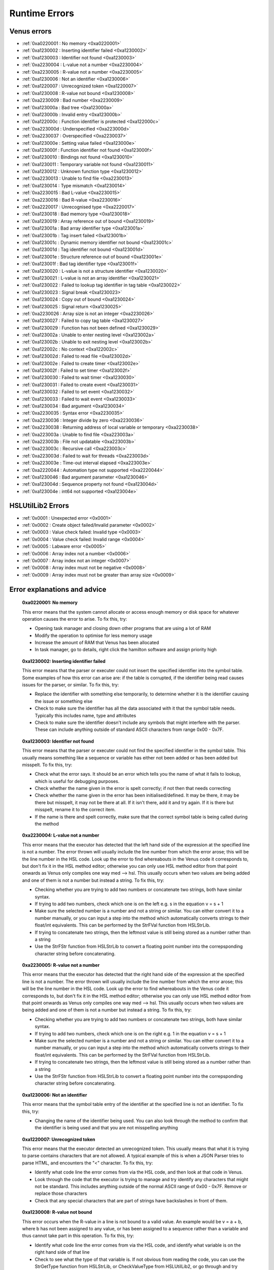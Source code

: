 Runtime Errors
========================

.. _RuntimeErrors:

Venus errors
--------------------

- :ref:`0xa0220001 : No memory <0xa0220001>`
- :ref:`0xa1230002 : Inserting identifier failed <0xa1230002>`
- :ref:`0xa1230003 : Identifier not found <0xa1230003>`
- :ref:`0xa2230004 : L-value not a number <0xa2230004>`
- :ref:`0xa2230005 : R-value not a number <0xa2230005>`
- :ref:`0xa1230006 : Not an identifier <0xa1230006>`
- :ref:`0xa1220007 : Unrecognized token <0xa1220007>`
- :ref:`0xa1230008 : R-value not bound <0xa1230008>`
- :ref:`0xa2230009 : Bad number <0xa2230009>`
- :ref:`0xa123000a : Bad tree <0xa123000a>`
- :ref:`0xa123000b : Invalid entry <0xa123000b>`
- :ref:`0xa122000c : Function identifier is protected <0xa122000c>`
- :ref:`0xa223000d : Underspecified <0xa223000d>`
- :ref:`0xa2230037 : Overspecified <0xa2230037>`
- :ref:`0xa123000e : Setting value failed <0xa123000e>`
- :ref:`0xa123000f : Function identifier not found <0xa123000f>`
- :ref:`0xa1230010 : Bindings not found <0xa1230010>`
- :ref:`0xa1230011 : Temporary variable not found <0xa1230011>`
- :ref:`0xa1230012 : Unknown function type <0xa1230012>`
- :ref:`0xa2230013 : Unable to find file <0xa2230013>`
- :ref:`0xa1230014 : Type mismatch <0xa1230014>`
- :ref:`0xa2230015 : Bad L-value <0xa2230015>`
- :ref:`0xa2230016 : Bad R-value <0xa2230016>`
- :ref:`0xa2220017 : Unrecognised type <0xa2220017>`
- :ref:`0xa1230018 : Bad memory type <0xa1230018>`
- :ref:`0xa1230019 : Array reference out of bound <0xa1230019>`
- :ref:`0xa123001a : Bad array identifier type <0xa123001a>`
- :ref:`0xa123001b : Tag insert failed <0xa123001b>`
- :ref:`0xa123001c : Dynamic memory identifier not bound <0xa123001c>`
- :ref:`0xa123001d : Tag identifier not bound <0xa123001d>`
- :ref:`0xa123001e : Structure reference out of bound <0xa123001e>`
- :ref:`0xa123001f : Bad tag identifier type <0xa123001f>`
- :ref:`0xa1230020 : L-value is not a structure identifier <0xa1230020>`
- :ref:`0xa1230021 : L-value is not an array identifier <0xa1230021>`
- :ref:`0xa1230022 : Failed to lookup tag identifier in tag table <0xa1230022>`
- :ref:`0xa1230023 : Signal break <0xa1230023>`
- :ref:`0xa1230024 : Copy out of bound <0xa1230024>`
- :ref:`0xa1230025 : Signal return <0xa1230025>`
- :ref:`0xa2230026 : Array size is not an integer <0xa2230026>`
- :ref:`0xa1230027 : Failed to copy tag table <0xa1230027>`
- :ref:`0xa1230029 : Function has not been defined <0xa1230029>`
- :ref:`0xa123002a : Unable to enter nesting level <0xa123002a>`
- :ref:`0xa123002b : Unable to exit nesting level <0xa123002b>`
- :ref:`0xa122002c : No context <0xa122002c>`
- :ref:`0xa123002d : Failed to read file <0xa123002d>`
- :ref:`0xa123002e : Failed to create timer <0xa123002e>`
- :ref:`0xa123002f : Failed to set timer <0xa123002f>`
- :ref:`0xa1230030 : Failed to wait timer <0xa1230030>`
- :ref:`0xa1230031 : Failed to create event <0xa1230031>`
- :ref:`0xa1230032 : Failed to set event <0xa1230032>`
- :ref:`0xa1230033 : Failed to wait event <0xa1230033>`
- :ref:`0xa1230034 : Bad argument <0xa1230034>`
- :ref:`0xa2230035 : Syntax error <0xa2230035>`
- :ref:`0xa2230036 : Integer divide by zero <0xa2230036>`
- :ref:`0xa2230038 : Returning address of local variable or temporary <0xa2230038>`
- :ref:`0xa223003a : Unable to find file <0xa223003a>`
- :ref:`0xa223003b : File not updatable <0xa223003b>`
- :ref:`0xa223003c : Recursive call <0xa223003c>`
- :ref:`0xa223003d : Failed to wait for threads <0xa223003d>`
- :ref:`0xa223003e : Time-out interval elapsed <0xa223003e>`
- :ref:`0xa2220044 : Automation type not supported <0xa2220044>`
- :ref:`0xa1230046 : Bad argument parameter <0xa1230046>`
- :ref:`0xa123004d : Sequence property not found <0xa123004d>`
- :ref:`0xa123004e : int64 not supported <0xa123004e>`

HSLUtilLib2 Errors
-----------------------------

- :ref:`0x0001 : Unexpected error <0x0001>`
- :ref:`0x0002 : Create object failed/Invalid parameter <0x0002>`
- :ref:`0x0003 : Value check failed: Invalid type <0x0003>`
- :ref:`0x0004 : Value check failed: Invalid range <0x0004>`
- :ref:`0x0005 : Labware error <0x0005>`
- :ref:`0x0006 : Array index not a number <0x0006>`
- :ref:`0x0007 : Array index not an integer <0x0007>`
- :ref:`0x0008 : Array index must not be negative <0x0008>`
- :ref:`0x0009 : Array index must not be greater than array size <0x0009>`

Error explanations and advice
-----------------------------

.. _0xa0220001: 

  **0xa0220001: No memory**

  This error means that the system cannot allocate or access enough memory or disk space for whatever operation causes the error to arise. To fix this, try:

  - Opening task manager and closing down other programs that are using a lot of RAM
  - Modify the operation to optimise for less memory usage
  - Increase the amount of RAM that Venus has been allocated
  - In task manager, go to details, right click the hamilton software and assign priority high

.. _0xa1230002: 

  **0xa1230002: Inserting identifier failed**

  This error means that the parser or executer could not insert the specified identifier into the symbol table. Some examples of how this error can arise are: if the table is corrupted, if the identifier being read causes issues for the parser, or similar. To fix this, try:

  - Replace the identifier with something else temporarily, to determine whether it is the identifier causing the issue or something else
  - Check to make sure the identifier has all the data associated with it that the symbol table needs. Typically this includes name, type and attributes
  - Check to make sure the identifier doesn't include any symbols that might interfere with the parser. These can include anything outside of standard ASCII characters from range 0x00 - 0x7F.

.. _0xa1230003:

  **0xa1230003: Identifier not found**

  This error means that the parser or executer could not find the specified identifier in the symbol table. This usually means something like a sequence or variable has either not been added or has been added but misspelt. To fix this, try:

  - Check what the error says. It should be an error which tells you the name of what it fails to lookup, which is useful for debugging purposes.
  - Check whether the name given in the error is spelt correctly; if not then that needs correcting
  - Check whether the name given in the error has been initialised/defined. It may be there, it may be there but misspelt, it may not be there at all. If it isn't there, add it and try again. If it is there but misspelt, rename it to the correct item. 
  - If the name is there and spelt correctly, make sure that the correct symbol table is being called during the method

.. _0xa2230004: 

  **0xa2230004: L-value not a number**

  This error means that the executor has detected that the left hand side of the expression at the specified line is not a number. The error thrown will usually include the line number from which the error arose; this will be the line number in the HSL code. Look up the error to find whereabouts in the Venus code it corresponds to, but don't fix it in the HSL method editor; otherwise you can only use HSL method editor from that point onwards as Venus only compiles one way med --> hsl. This usually occurs when two values are being added and one of them is not a number but instead a string. To fix this, try:

  - Checking whether you are trying to add two numbers or concatenate two strings, both have similar syntax. 
  - If trying to add two numbers, check which one is on the left e.g. s in the equation v = s + 1
  - Make sure the selected number is a number and not a string or similar. You can either convert it to a number manually, or you can input a step into the method which automatically converts strings to their float/int equivalents. This can be performed by the StrFVal function from HSLStrLib.
  - If trying to concatenate two strings, then the leftmost value is still being stored as a number rather than a string
  - Use the StrFStr function from HSLStrLib to convert a floating point number into the correpsponding character string before concatenating.

.. _0xa2230005: 

  **0xa2230005: R-value not a number**

  This error means that the executor has detected that the right hand side of the expression at the specified line is not a number. The error thrown will usually include the line number from which the error arose; this will be the line number in the HSL code. Look up the error to find whereabouts in the Venus code it corresponds to, but don't fix it in the HSL method editor; otherwise you can only use HSL method editor from that point onwards as Venus only compiles one way med --> hsl. This usually occurs when two values are being added and one of them is not a number but instead a string. To fix this, try:

  - Checking whether you are trying to add two numbers or concatenate two strings, both have similar syntax. 
  - If trying to add two numbers, check which one is on the right e.g. 1 in the equation v = s + 1
  - Make sure the selected number is a number and not a string or similar. You can either convert it to a number manually, or you can input a step into the method which automatically converts strings to their float/int equivalents. This can be performed by the StrFVal function from HSLStrLib.
  - If trying to concatenate two strings, then the leftmost value is still being stored as a number rather than a string
  - Use the StrFStr function from HSLStrLib to convert a floating point number into the correpsponding character string before concatenating.

.. _0xa1230006:

  **0xa1230006: Not an identifier**

  This error means that the symbol table entry of the identifier at the specified line is not an identifier. To fix this, try: 

  - Changing the name of the identifier being used. You can also look through the method to confirm that the identifier is being used and that you are not misspelling anything

.. _0xa1220007:

  **0xa1220007: Unrecognized token**

  This error means that the executor detected an unrecognized token. This usually means that what it is trying to parse contains characters that are not allowed. A typical example of this is when a JSON Parser tries to parse HTML, and encounters the \"<\" character. To fix this, try:

  - Identify what code line the error comes from via the HSL code, and then look at that code in Venus. 
  - Look through the code that the executor is trying to manage and try identify any characters that might not be standard. This includes anything outside of the normal ASCII range of 0x00 - 0x7F. Remove or replace those characters
  - Check that any special characters that are part of strings have backslashes in front of them.

.. _0xa1230008:

  **0xa1230008: R-value not bound**

  This error occurs when the R-value in a line is not bound to a valid value. An example would be v = a + b, where b has not been assigned to any value, or has been assigned to a sequence rather than a variable and thus cannot take part in this operation. To fix this, try:

  - Identify what code line the error comes from via the HSL code, and identify what variable is on the right hand side of that line
  - Check to see what the type of that variable is. If not obvious from reading the code, you can use the StrGetType function from HSLStrLib, or CheckValueType from HSLUtilLib2, or go through and try specific ones such as IsBoolean from HSLUtilLib.
  - If the variable is the correct type, check to see that it has been assigned to the right value. An easy way to do this is just to add in a step which traces the variable value immediately before the error.
  - If the variable is the right type and the correct value, check to see what value the line is expecting --> could it be mistakenly expecting a string concatenation instead of a summation.

.. _0xa2230009:

  **0xa2230009: Bad number**

  This error means that the executor detected an error in a number at the specific line. This often occurs if a number is of the wrong format e.g. int rather than flt. To fix this, try:

  - Check what number is causing the error to occur by looking at the line given in the error code. 
  - Work out what type the line is expecting the number to be --> for example, a loop counter will be expecting an integer rather than a float
  - Check what type the number causing the error is. This can be done using the CheckValueType from HSLUtilLib2, or the IsFloat/IsInteger functions from HSLUtilLib. 
  - If unsure, just toggle the number type and see if swapping it from int to flt or vice versa helps. 

.. _0xa123000a: 

  **0xa123000a: Bad tree**

  This error means that the executor detected an error in the structure of the syntax tree.

.. _0xa123000b:

  **0xa123000b: Invalid entry**

  This error means that the executor has detected an invalid symbol table entry. This error usually occurs if there is a non-ASCII character present in the symbol table, and the executor was not the one who inserted the value into the symbol table in the first place. To fix this, try:

  - Work out which characters in the symbol table are invalid
  - Try to replace those characters with their ASCII equivalents, as well as work out where/why they were added in teh first place

.. _0xa122000c:

  **0xa122000c: Function identifier is protected**

  This error means that the parser or executor detected a protected function identifier in the symbol table at the specified line. This happens if a device is declared in the local scope, for example. To fix this, try:

  - Checking to make sure nothing is in the local scope which shouldn't be

.. _0xa223000d:

  **0xa223000d: Underspecified**

  This error means that the executor detected underspecified formal parameters of a function at the specific line. To fix this, try:

  - Check what line the error gives as the function going wrong, look at that line in HSL and work out the correct location in Venus code
  - Look at whatever functions are present on that line and check how many input parameters the functions are meant to have vs how many they actually have
  - Make sure all input parameters exist and are not just empty variables/arrays/sequences.

.. _0xa2230037:

  **0xa2230037: Overspecified**

  This error means that the executor detected overspecified formal parameters ofa  function at the specific line. To fix this, try:

  - Check what line the error gives as the function going wrong, look at that line in HSL and work out the correct location in Venus code
  - Look at whatever functions are present on that line and check how many input parameters the functions are meant to have vs how many they actually have
  - Make sure all input parameters exist and are not just empty variables/arrays/sequences.

.. _0xa123000e:

  **0xa123000e: Setting value failed**

  This error means that the executor failed to set the value of a symbol table entry at the specified line. To fix this, try:

  - Check what line the error gives as the function going wrong, look at that line in HSL and work out the correct location in Venus code
  - See what value is trying to be set within the symbol table; make sure it has no special characters, the correct type and attributes

.. _0xa123000f:

  **0xa123000f: Function identifier not found**

  This error occurs when the executor failed to lookup a function identifier in the symbol table at the specified line. This usually means the function has not been defined properly or has failed to import into the symbol table properly. It can also be the result of a misspelt name at any steps involving it. To fix this, try:

  - See what the name of the function is that isn't being found
  - Check to see if the function name is spelt correctly
  - Check to see earlier in the method that the function has been defined and imported successfully into the symbol table
  - Check to see if this happens everytime this function is called or just this one step. If it happens every time then it is likely a definition/import issue, if only once then it is likely a naming/exporting issue.

.. _0xa1230010:

  **0xa1230010: Bindings not found**

  This error occurs when the executor failed to lookup the value bound to a formal parameter in the symbol table at the line specified. 

.. _0xa1230011:

  **0xa1230011: Temporary variable not found**

  This error occurs when the executor failed to delete the identifier of a temporary variable in the symbol table at the line specified.

.. _0xa1230012:

  **0xa1230012: Unknown function type**

  This error occurs when the executor detects a function which hasn't been defined at the specific line. To fix this, try:

  - Work out which function hasn't been defined based on the line of code which throws the error
  - Check whether function name is misspelt
  - Check whether function is defined post calling rather than pre calling
  - Check whether function has been defined at all

.. _0xa2230013:

  **0xa2230013: Unable to find file**

  This error occurs when the executor can't find the file specified. To fix this, try:

  - Check the line of code to determine what the path of the file is that is nonexistent
  - Determine whether the path was computer specific and the method has been ported across computers e.g. was the file in C:\\Users\\tchapman and should be in C:\\Users\\Hamilton. To avoid this in the first place, save things in the Hamilton folder of the C:\\Program Files x86 instead. 
  - Check whether the file has been moved since the path was created
  - Check whether the file name has been misspelt
  - If file name is a variable, check to see it has been defined correctly

.. _0xa1230014: 

  **0xa1230014: Type mismatch**

  This error occurs when the executor detects a mismatch between the types of variable fed into a function compared to the defined parameter that the function is meant to have an as input. To fix this, try:

  - Check which function is causing the error
  - Check what type of input the function is expecting; will hopefully be in the documentation, if not you can delve into the HSL code for that function and see directly
  - Check what type of variable you are feeding in to the function and confirm it matches the type the function is expecting

.. _0xa2230015:

  **0xa2230015: Bad L-value**

  This error occurs when the left hand side value for an operation is incorrect for the operation. To fix this, try:

  - Check what type of variable the operator is expecting
  - Check what type of variable you are feeding into the operator equation
  - This error could be using the wrong operator e.g. & rather than +, or by using the wrong variable type e.g. float rather than int

.. _0xa2230016:

  **0xa2230016: Bad R-value**

    This error occurs when the right hand side value for an operation is incorrect for the operation. To fix this, try:

  - Check what type of variable the operator is expecting
  - Check what type of variable you are feeding into the operator equation
  - This error could be using the wrong operator e.g. & rather than +, or by using the wrong variable type e.g. float rather than int

.. _0xa2220017:

  **0xa2220017: Unrecognized type**

  This error occurs when the executor detects an unrecognized storage type at the specified line.

.. _0xa1230018: 

  **0xa1230018: Bad memory type**

  This error occurs when the executor detects a bad memory type for an array at the specified line.

.. _0xa1230019:

  **0xa1230019: Array reference out of bound**

  This error occurs when the executor detects an invalid index for an array at a specified line. To fix this, try:

  - Check the size of the array that is being queried
  - Check which value from the array you are expecting to call and check what index that value has
  - Potentially add a step into the method to find that index on a dynamic basis so that you can change the array earlier in the method without messing up that step

.. _0xa123001a:

  **0xa123001a: Bad array identifier type**

  This error occurs when the executor detects an unrecognized storage type for an array identifier at the specified line.

.. _0xa123001b: 

  **0xa123001b: Tag insert failed**

  This error occurs when the executor fails to insert an identifier into the tag table of a structure definition at the specified line.

.. _0xa123001c:

  **0xa123001c: Dynamic memory identifier not bound**

  This error occurs when the executor detected at the specified line an identifier of a dynamic memory object that was not bound to a valid value. This is when a variable or data structures has been allocated at runtime, and has been assigned an incorrect value, such as binding an identifier that is meant to be a variable to a submethod instead. As far as I'm aware, this is only possible to do by editing the HSL code, I don't think the method editor has any functions that allow you to bind identifiers incorrectly, I'm not 100% certain on that though. To fix this, try: 

  - Locate the identifier that is causing the error (should be possible in either the method editor or the hsl method editor)
  - Confirm what kind of object the identifier is meant to be
  - Work out what method editor step corresponds to the incorrect HSL code, which is likely to be a block of HSL code inserted directly into the method editor
  - Correct that code (if you have knowledge of HSL) or replace it with method editor steps that have the same functionality. If you're really attached to the HSL block of code but aren't proficient with HSL, try to make the same function with method editor steps in a separate method, look at the HSL code that generates, and copy that HSL code into the original method as an inserted block of HSL. 

.. _0xa123001d:

  **0xa123001d: Tag identifier not bound**

  This error occurs when the executor detected at the specified line an identifier of a structure tag object that was not bound to a valid value. A structure tag object is a piece of metadata associated with a variable. In this error, a variable is expected to have some sort of tag, but the tag doesn't exist. To fix this, try:

  - Determine which variable the tag is meant to be associated with based on the specified line
  - From that, work out what kind of tag is meant to be present. This is doable by looking at the HSL code. In the HSL Method Editor Help section, you can go to HSL Reference \> Declaration of Objects \> Declaration of Structure Objects to see what the format of tag declaration is meant to be, and therefore can compare this to the code in the method associated with the object declaration
  - Add the assignment of the tag in the method editor code, confirming via the HSL that the tag has been assigned correctly. You can also assign the tag via an HSL code insert step.

.. _0xa123001e:

  **0xa123001e: Structure reference out of bound**

  This error occurs when the executor detects a reference to an element of a structure which is outside the allowed range. A few examples of this are integers which are too large or too small, or strings which are too long. To fix this, try:

  - Determine which reference is out of bounds. This should be doable by looking at the HSL code; the error message in the trace file should show you which line is the one causing the problems. 
  - Locate in the HSL code where the bounds of the identifier have been set; this can usually be done by searching the HSL file for "struct" functions, and then seeing what character(s) follow the "}" character. 
  - Depending on the requirements of the reference, either adjust the reference bounds assignment to include the target value, or adjust the function which is causing the error to ensure the reference is always within the specified bounds (e.g. splitting/truncating strings, editing loops to only contain correct integers)

.. _0xa123001f:

  **0xa123001f: Bad tag identifier type**

  This error occurs when the identifier of a structure tag object has been assigned to an incorrect type, such as a being assigned a string rather than an integer. To fix this, try:

  - Determine what tag is causing the problem by looking at the HSL code associated with the line specified in the trace file
  - Identify what type of data the tag is expecting
  - If the tag is expecting a string rather than an int, locate the assignment and add quotation marks around the assignment
  - If the tag is expecting an int rather than a string, locate the assignment and either use a function to convert the string to an int or remove the quotation marks around the assignment
  - If the tag is expecting an int rather than a float or vice versa, locate the assignment and use a function to convert one to the other. 
  - Functions to convert the variable type are present in the HSLExtensions:Core library

.. _0x0001: 

  **0x0001: Unexpected error**

  This error occurs when there is an error in an HSLUtilLib2 step which is not covered by any of the other error messages.

.. _0x0002: 

  **0x0002: Create object failed/Invalid parameter**

  This error is listed as Create Object Failed in the index of HSLUtilLib2, but described as invalid parameter. I'm assuming that the latter is correct, in which case the error occurs when one or more parameters for an HSLUtilLib2 step is invalid. To fix this, try: 

  - Check what parameters the function called is expecting and compare to the ones you're feeding in
  - Check whether you are feeding in the correct number of parameters

.. _0x0003:

  **0x0003: Value Check Failed Invalid Type**

  This error occurs when the executor finds a function parameter or read from file that is not of the expected type. To fix this, try:

  - Check what type of parameter you're feeding in to the function or file and make sure it is the expected type. The expected type should be findable in the documentation, if not then it should be findable in the raw HSL code. 
  - Check that the parameter is actually being fed into the function and that it hasn't been misspelt
  - Check that the file is present in the right location and hasn't been corrupted or moved to the incorrect place

.. _0x0004:

  **0x0004: Value Check Failed Invalid Range**

  This error occurs when the executor finds a function parameter or read from file that is not within the expected range. To fix this, try:

  - Check what the expected range of the function or file read. This should be findable in the documentation, but will be in the raw HSL code if not.
  - Check what the value of the parameter being fed in is.
  - Check whether the range is due to the parameter being mistakenly high or the function range being mistakenly low.

.. _0x0005: 

  **0x0005: Labware Error**

  This error occurs when the access of labware based on LabwareID and PositionID causes an error. To fix this, try:

  - Check that the labware/position IDs have been spelt correctly
  - Check that the layout file for the method is the correct one
  - Check that the labware still exists on the system deck and hasn't been deleted
  - Check that the labware file still exists in the system database and hasn't been moved or deleted

.. _0x0006:

  **0x0006: Array Index Not A Number**

  This error occurs when the index of the specified array is not a positive integer. To fix this, try:

  - Identify what the index of the array is e.g. is it a float, a negative integer, a string
  - If the identifier is a numeric string or a float that ends in .0, use a convert to int function
  - If the array index is something other than that, try to assign it to a positive integer as a key code or unique identifier

.. _0x0007:

  **0x0007: Array Index Not An Integer**

  This error occurs when the index of the specified array is a float rather than an integer. To fix this, try:

  - If the index is at a .0, use a convert to int function
  - If the index is at a non .0, either use a floor or ceiling function, or assign a positive integer as a key code or unique identifier

.. _0x0008:

  **0x0008: Array Index Must Not Be Negative**

    This error occurs when the index of the specified array is less than 1. To fix this, try:

  - If the index is less than 0, perhaps take the absolute value of the index, provided that doesn't clash with another identifier.
  - If the index is between 0 and 1, or the abs value of the index would clash, work out where you want the value to be within the array. If it needs inserting, use an insert function from one of the array libraries. If it doesn't need inserting, get the length of the array and append the value and assign it that as the index.

.. _0x0009:

  **0x0009: Array Index Must Not Be Greater Than Array Size**

  This error occurs when the index of the specified array is greater than the size of the array. To fix this, try:

  - Check what the index of the value in the array that you are intending to call is and assign it to that
  - If the value is not within the array correctly, adjust the size of the array to be one larger and append the value at the end of the array or use an insert function from an array library. 
